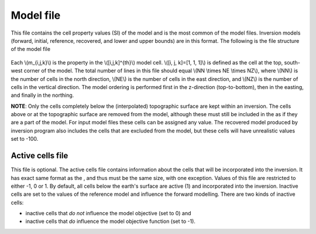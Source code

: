 .. _modelfile:

Model file
==========

This file contains the cell property values (SI) of the model and is the most common of the model files. Inversion models (forward, initial, reference, recovered, and lower and upper bounds) are in this format. The following is the file structure of the model file

.. figure:: ../../images/modelfile.png
    :align: center
    :figwidth: 50%


Each \\(m_{i,j,k}\\) is the property in the \\([i,j,k]^{th}\\) model cell. \\([i, j, k]=[1, 1, 1]\\) is defined as the cell at the top, south-west corner of the model. The total number of lines in this file should equal \\(NN \\times NE \\times NZ\\), where \\(NN\\) is the number of cells in the north direction, \\(NE\\) is the number of cells in the east direction, and \\(NZ\\) is the number of cells in the vertical direction. The model ordering is performed first in the z-direction (top-to-bottom), then in the easting, and finally in the northing.

**NOTE**: Only the cells completely below the (interpolated) topographic surface are kept within an inversion. The cells above or at the topographic surface are removed from the model, although these must still be included in the as if they are a part of the model. For input model files these cells can be assigned any value. The recovered model produced by inversion program also includes the cells that are excluded from the model, but these cells will have unrealistic values set to -100. 

.. _activeFile:

Active cells file
-----------------

This file is optional. The active cells file contains information about the cells that will be incorporated into the inversion. It has exact same format as the , and thus must be the same size, with one exception. Values of this file are restricted to either -1, 0 or 1. By default, all cells below the earth's surface are active (1) and incorporated into the inversion. Inactive cells are set to the values of the reference model and influence the forward modelling. There are two kinds of inactive cells:

- inactive cells that *do not* influence the model objective (set to 0) and

- inactive cells that *do* influence the model objective function (set to -1).


